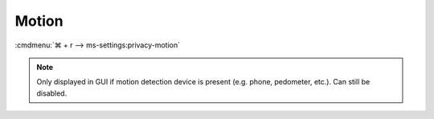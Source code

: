 .. _w10-1903-reasonable-privacy-motion:

Motion
######
:cmdmenu:`⌘ + r --> ms-settings:privacy-motion`

.. note::
  Only displayed in GUI if motion detection device is present (e.g. phone,
  pedometer, etc.). Can still be disabled.

.. dropdown:: Let Windows and your apps use your motion data and collect motion
              history
  :container: + shadow
  :title: bg-primary text-white font-weight-bold
  :animate: fade-in
  :open:

  Disable access to motion data.

  .. gpo::    Disable apps use your motion data and collect motion history
    :path:    Computer Configuration -->
              Administrative Templates -->
              Windows Components -->
              App Privacy -->
              Let Windows apps access motion
    :value0:  ☑, {ENABLED}
    :value1:  Default for all apps, Force Deny
    :ref:     https://docs.microsoft.com/en-us/windows/privacy/manage-connections-from-windows-operating-system-components-to-microsoft-services#1818-motion
    :update:  2021-02-19
    :generic:
    :open:

  .. regedit:: Disable apps use your motion data and collect motion history
    :path:     HKEY_LOCAL_MACHINE\Software\Policies\Microsoft\Windows\AppPrivacy
    :value0:   LetAppsAccessMotion, {DWORD}, 2
    :ref:      https://docs.microsoft.com/en-us/windows/privacy/manage-connections-from-windows-operating-system-components-to-microsoft-services#1818-motion
    :update:   2021-02-19
    :generic:
    :open:

    ``0`` enable apps usage of motion data.
